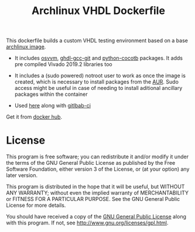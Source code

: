 #+TITLE: Archlinux VHDL Dockerfile

This dockerfile builds a custom VHDL testing environment based on a base
[[https://hub.docker.com/_/archlinux/][archlinux image]].

 - It includes [[https://osvvm.org/][osvvm]], [[https://aur.archlinux.org/packages/ghdl-gcc-git/][ghdl-gcc-git]] and [[https://aur.archlinux.org/packages/python-cocotb/][python-cocotb]] packages. It adds pre compiled Vivado 2019.2
   libraries too

 - It includes a (sudo powered) notroot user to work as once the image is created, which is
   necessary to install packages from the [[https://aur.archlinux.org/][AUR]]. Sudo access might be useful in case of needing to
   install aditional ancillary packages within the container

 - Used [[https://gitlab.com/ip-vhdl][here]] along with [[https://docs.gitlab.com/ee/ci/][gitlbab-ci]]

Get it from [[https://hub.docker.com/r/csantosb/arch-vhdl][docker hub]].

* License

This program is free software; you can redistribute it and/or modify it under the terms of the GNU
General Public License as published by the Free Software Foundation, either version 3 of the
License, or (at your option) any later version.

This program is distributed in the hope that it will be useful, but WITHOUT ANY WARRANTY; without
  even the implied warranty of MERCHANTABILITY or FITNESS FOR A PARTICULAR PURPOSE. See the GNU
  General Public License for more details.

You should have received a copy of the [[http://www.gnu.org/licenses/gpl.txt][GNU General Public License]] along with this program. If not,
see http://www.gnu.org/licenses/gpl.html.
